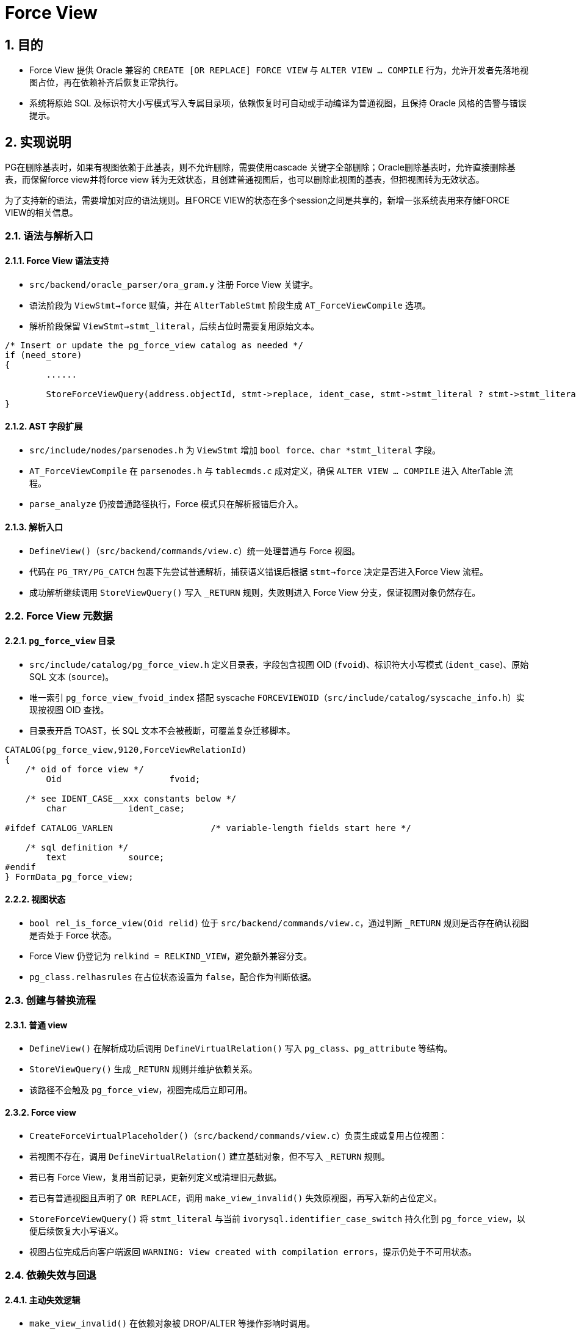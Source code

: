 :sectnums:
:sectnumlevels: 5

:imagesdir: ./_images

= Force View

== 目的

- Force View 提供 Oracle 兼容的 `CREATE [OR REPLACE] FORCE VIEW` 与 `ALTER VIEW ... COMPILE` 行为，允许开发者先落地视图占位，再在依赖补齐后恢复正常执行。
- 系统将原始 SQL 及标识符大小写模式写入专属目录项，依赖恢复时可自动或手动编译为普通视图，且保持 Oracle 风格的告警与错误提示。

== 实现说明

PG在删除基表时，如果有视图依赖于此基表，则不允许删除，需要使用cascade 关键字全部删除；Oracle删除基表时，允许直接删除基表，而保留force view并将force view 转为无效状态，且创建普通视图后，也可以删除此视图的基表，但把视图转为无效状态。

为了支持新的语法，需要增加对应的语法规则。且FORCE VIEW的状态在多个session之间是共享的，新增一张系统表用来存储FORCE VIEW的相关信息。

=== 语法与解析入口

==== Force View 语法支持

- `src/backend/oracle_parser/ora_gram.y` 注册 Force View 关键字。
- 语法阶段为 `ViewStmt->force` 赋值，并在 `AlterTableStmt` 阶段生成 `AT_ForceViewCompile` 选项。
- 解析阶段保留 `ViewStmt->stmt_literal`，后续占位时需要复用原始文本。

```
/* Insert or update the pg_force_view catalog as needed */
if (need_store)
{
	......

	StoreForceViewQuery(address.objectId, stmt->replace, ident_case, stmt->stmt_literal ? stmt->stmt_literal : queryString);
}
```

==== AST 字段扩展

- `src/include/nodes/parsenodes.h` 为 `ViewStmt` 增加 `bool force`、`char *stmt_literal` 字段。
- `AT_ForceViewCompile` 在 `parsenodes.h` 与 `tablecmds.c` 成对定义，确保 `ALTER VIEW ... COMPILE` 进入 AlterTable 流程。
- `parse_analyze` 仍按普通路径执行，Force 模式只在解析报错后介入。

==== 解析入口

- `DefineView()`（`src/backend/commands/view.c`）统一处理普通与 Force 视图。
- 代码在 `PG_TRY/PG_CATCH` 包裹下先尝试普通解析，捕获语义错误后根据 `stmt->force` 决定是否进入Force View 流程。
- 成功解析继续调用 `StoreViewQuery()` 写入 `_RETURN` 规则，失败则进入 Force View 分支，保证视图对象仍然存在。

=== Force View 元数据

==== `pg_force_view` 目录

- `src/include/catalog/pg_force_view.h` 定义目录表，字段包含视图 OID (`fvoid`)、标识符大小写模式 (`ident_case`)、原始 SQL 文本 (`source`)。
- 唯一索引 `pg_force_view_fvoid_index` 搭配 syscache `FORCEVIEWOID`（`src/include/catalog/syscache_info.h`）实现按视图 OID 查找。
- 目录表开启 TOAST，长 SQL 文本不会被截断，可覆盖复杂迁移脚本。

```
CATALOG(pg_force_view,9120,ForceViewRelationId)
{
    /* oid of force view */
	Oid			fvoid;

    /* see IDENT_CASE__xxx constants below */
	char		ident_case;

#ifdef CATALOG_VARLEN			/* variable-length fields start here */

    /* sql definition */
	text		source;
#endif
} FormData_pg_force_view;
```
==== 视图状态

- `bool rel_is_force_view(Oid relid)` 位于 `src/backend/commands/view.c`，通过判断 `_RETURN` 规则是否存在确认视图是否处于 Force 状态。
- Force View 仍登记为 `relkind = RELKIND_VIEW`，避免额外兼容分支。
- `pg_class.relhasrules` 在占位状态设置为 `false`，配合作为判断依据。

=== 创建与替换流程

==== 普通 view

- `DefineView()` 在解析成功后调用 `DefineVirtualRelation()` 写入 `pg_class`、`pg_attribute` 等结构。
- `StoreViewQuery()` 生成 `_RETURN` 规则并维护依赖关系。
- 该路径不会触及 `pg_force_view`，视图完成后立即可用。

==== Force view

- `CreateForceVirtualPlaceholder()`（`src/backend/commands/view.c`）负责生成或复用占位视图：
  - 若视图不存在，调用 `DefineVirtualRelation()` 建立基础对象，但不写入 `_RETURN` 规则。
  - 若已有 Force View，复用当前记录，更新列定义或清理旧元数据。
  - 若已有普通视图且声明了 `OR REPLACE`，调用 `make_view_invalid()` 失效原视图，再写入新的占位定义。
- `StoreForceViewQuery()` 将 `stmt_literal` 与当前 `ivorysql.identifier_case_switch` 持久化到 `pg_force_view`，以便后续恢复大小写语义。
- 视图占位完成后向客户端返回 `WARNING: View created with compilation errors`，提示仍处于不可用状态。

=== 依赖失效与回退

==== 主动失效逻辑

- `make_view_invalid()` 在依赖对象被 DROP/ALTER 等操作影响时调用。
- 函数删除 `_RETURN` 规则、清理 `pg_depend` 依赖、重置 `pg_class.relhasrules` 并清空 `pg_attribute` 列信息。
- 同步生成 `CREATE FORCE VIEW ... AS <pg_get_viewdef>` 文本写入 `pg_force_view`，`ident_case` 设置为 `IDENT_CASE_UNDEFINE` 表示该文本由系统构造。

==== 失效后的可见行为

- 视图仍然存在并可在元数据中枚举，但实际访问会触发 Force 判定。
- `_RETURN` 缺失导致执行器在打开视图时调用 `compile_force_view()`，若编译仍失败则抛出 `view "<schema>.<name>" has errors`。
- 用户可通过 `ALTER VIEW ... COMPILE` 或再次 `CREATE OR REPLACE FORCE VIEW` 来恢复。

=== 自动与主动编译

==== 自动编译触发点

- `parse_relation.c` 的 `addRangeTableEntry()` 和 `parse_clause.c` 的目标关系打开逻辑在判定 Force View 后调用 `compile_force_view()`。
- 该函数重新执行 `raw_parser` 与 `parse_analyze`，成功则再安装 `_RETURN` 规则，失败直接终止当前语句。

==== 主动编译

- `AT_ForceViewCompile` 在 `tablecmds.c` Phase 2 阶段执行，先申请 `AccessExclusiveLock` 再调用 `compile_force_view()`。
- 成功编译返回常规 `ALTER VIEW` 完成信息；失败打印 `WARNING: View altered with compilation errors`，视图仍保持占位。

==== 列校验与元数据更新

- `compile_force_view()` 读取 `pg_force_view.source` 并构造 `ViewStmt`，随后调用 `compile_force_view_internal()`。
- 函数通过 `checkViewColumns()` 比对旧列，允许新增列但禁止类型不兼容的替换；新增列由 `AT_AddColumnToView()` 完成。
- `_RETURN` 规则由 `StoreViewQuery()` 重新生成，最后 `DeleteForceView()` 删除目录项，视图恢复为普通状态。
